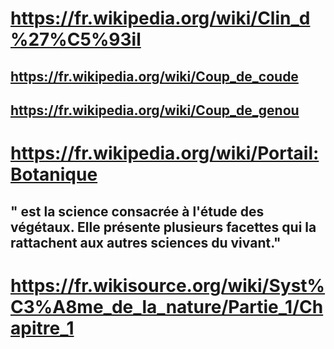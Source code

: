 * https://fr.wikipedia.org/wiki/Clin_d%27%C5%93il
** https://fr.wikipedia.org/wiki/Coup_de_coude
** https://fr.wikipedia.org/wiki/Coup_de_genou
* https://fr.wikipedia.org/wiki/Portail:Botanique
** " est la science consacrée à l'étude des végétaux. Elle présente plusieurs facettes qui la rattachent aux autres sciences du vivant."
* https://fr.wikisource.org/wiki/Syst%C3%A8me_de_la_nature/Partie_1/Chapitre_1
